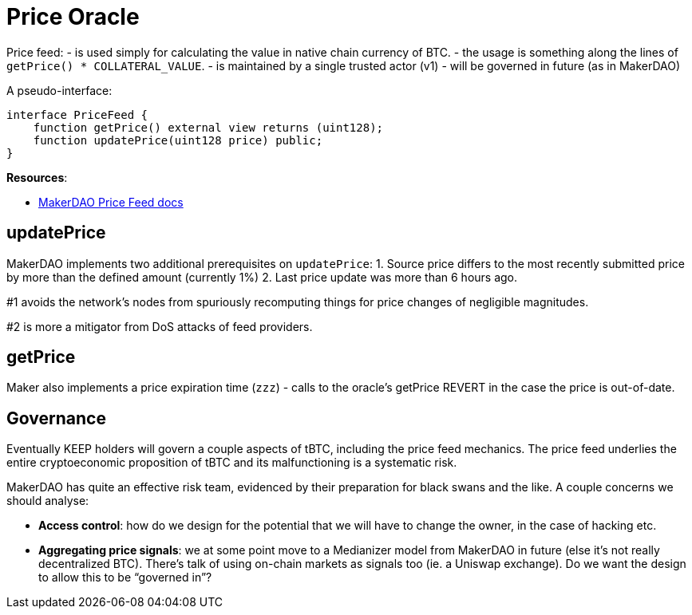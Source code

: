 [#price-oracle]
= Price Oracle


Price feed: 
- is used simply for calculating the value in native chain currency of BTC. 
- the usage is something along the lines of `+getPrice() * COLLATERAL_VALUE+`. 
- is maintained by a single trusted actor (v1) 
- will be governed in future (as in MakerDAO)

A pseudo-interface:

[source,solidity]
----
interface PriceFeed {
    function getPrice() external view returns (uint128);
    function updatePrice(uint128 price) public;
}
----

*Resources*:

* https://developer.makerdao.com/feeds/[MakerDAO Price Feed docs]

== updatePrice

MakerDAO implements two additional prerequisites on `+updatePrice+`: 
1. Source price differs to the most recently submitted price by more than the defined amount (currently 1%) 
2. Last price update was more than 6 hours ago.

#1 avoids the network’s nodes from spuriously recomputing things for
price changes of negligible magnitudes.

#2 is more a mitigator from DoS attacks of feed providers.

== getPrice

Maker also implements a price expiration time (`zzz`) - calls to the oracle's getPrice REVERT in the case the price is out-of-date. 

== Governance

Eventually KEEP holders will govern a couple aspects of tBTC, including
the price feed mechanics. The price feed underlies the entire
cryptoeconomic proposition of tBTC and its malfunctioning is a
systematic risk.

MakerDAO has quite an effective risk team, evidenced by their
preparation for black swans and the like. A couple concerns we should
analyse:

* *Access control*: how do we design for the potential that we will have
to change the owner, in the case of hacking etc.
* *Aggregating price signals*: we at some point move to a Medianizer
model from MakerDAO in future (else it’s not really decentralized BTC).
There’s talk of using on-chain markets as signals too (ie. a Uniswap
exchange). Do we want the design to allow this to be "`governed in`"?